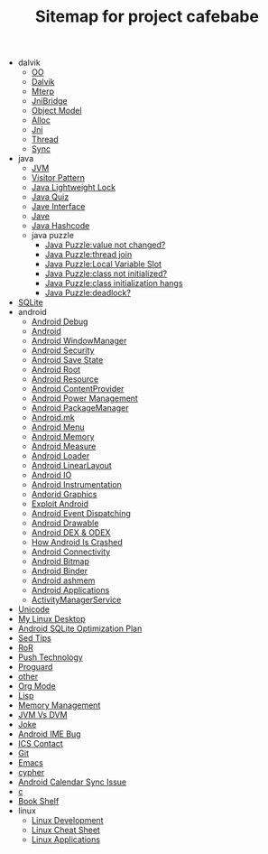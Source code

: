 #+TITLE: Sitemap for project cafebabe

   + dalvik
     + [[file:dalvik/oo.org][OO]]
     + [[file:dalvik/dalvik.org][Dalvik]]
     + [[file:dalvik/mterp.org][Mterp]]
     + [[file:dalvik/jni_bridge.org][JniBridge]]
     + [[file:dalvik/object_model.org][Object Model]]
     + [[file:dalvik/alloc.org][Alloc]]
     + [[file:dalvik/jni.org][Jni]]
     + [[file:dalvik/thread.org][Thread]]
     + [[file:dalvik/sync.org][Sync]]
   + java
     + [[file:java/jvm.org][JVM]]
     + [[file:java/visitor_pattern.org][Visitor Pattern]]
     + [[file:java/lightweight_lock.org][Java Lightweight Lock]]
     + [[file:java/java_quiz.org][Java Quiz]]
     + [[file:java/java_interface.org][Jave Interface]]
     + [[file:java/java.org][Jave]]
     + [[file:java/hash_code.org][Java Hashcode]]
     + java puzzle
       + [[file:java/java puzzle/java_puzzle_value_not_initialized.org][Java Puzzle:value not changed?]]
       + [[file:java/java puzzle/java_puzzle_thread_join.org][Java Puzzle:thread join]]
       + [[file:java/java puzzle/java_puzzle_local_slot.org][Java Puzzle:Local Variable Slot]]
       + [[file:java/java puzzle/java_puzzle_clinit.org][Java Puzzle:class not initialized?]]
       + [[file:java/java puzzle/java_puzzle_class_init_hang.org][Java Puzzle:class initialization hangs]]
       + [[file:java/java puzzle/java_puzzle_any_deadlock.org][Java Puzzle:deadlock?]]
   + [[file:sqlite.org][SQLite]]
   + android
     + [[file:android/android_debug.org][Android Debug]]
     + [[file:android/android.org][Android]]
     + [[file:android/android_wms.org][Android WindowManager]]
     + [[file:android/android_security.org][Android Security]]
     + [[file:android/android_save_state.org][Android Save State]]
     + [[file:android/android_root.org][Android Root]]
     + [[file:android/android_resource.org][Android Resource]]
     + [[file:android/android_provider.org][Android ContentProvider]]
     + [[file:android/android_power.org][Android Power Management]]
     + [[file:android/android_package_manager.org][Android PackageManager]]
     + [[file:android/android_mk.org][Android.mk]]
     + [[file:android/android_menu.org][Android Menu]]
     + [[file:android/android_memory.org][Android Memory]]
     + [[file:android/android_measure.org][Android Measure]]
     + [[file:android/android_loader.org][Android Loader]]
     + [[file:android/android_linear_layout.org][Android LinearLayout]]
     + [[file:android/android_io.org][Android IO]]
     + [[file:android/android_instrumentation.org][Android Instrumentation]]
     + [[file:android/android_graphics.org][Andorid Graphics]]
     + [[file:android/android_exploit.org][Exploit Android]]
     + [[file:android/android_event_dispatching.org][Android Event Dispatching]]
     + [[file:android/android_drawable.org][Android Drawable]]
     + [[file:android/android_dex.org][Android DEX & ODEX]]
     + [[file:android/android_crash.org][How Android Is Crashed]]
     + [[file:android/android_connectivity.org][Android Connectivity]]
     + [[file:android/android_bitmap.org][Android Bitmap]]
     + [[file:android/android_binder.org][Android Binder]]
     + [[file:android/android_ashmem.org][Android ashmem]]
     + [[file:android/android_app.org][Android Applications]]
     + [[file:android/android_ams.org][ActivityManagerService]]
   + [[file:unicode.org][Unicode]]
   + [[file:tools.org][My Linux Desktop]]
   + [[file:sqlite_optimization.org][Android SQLite Optimization Plan]]
   + [[file:sed_tips.org][Sed Tips]]
   + [[file:ror.org][RoR]]
   + [[file:push.org][Push Technology]]
   + [[file:proguard.org][Proguard]]
   + [[file:other.org][other]]
   + [[file:orgmode.org][Org Mode]]
   + [[file:on_lisp.org][Lisp]]
   + [[file:memory_mgmt.org][Memory Management]]
   + [[file:jvm_vs_dvm.org][JVM Vs DVM]]
   + [[file:joke.org][Joke]]
   + [[file:ime_cr_cant_input.org][Android IME Bug]]
   + [[file:ics_contact.org][ICS Contact]]
   + [[file:git.org][Git]]
   + [[file:emacs.org][Emacs]]
   + [[file:cypher.org][cypher]]
   + [[file:calendar_issue.org][Android Calendar Sync Issue]]
   + [[file:c.org][c]]
   + [[file:book_shelf.org][Book Shelf]]
   + linux
     + [[file:linux/linux_dev.org][Linux Development]]
     + [[file:linux/linux_cheatsheet.org][Linux Cheat Sheet]]
     + [[file:linux/linux_app.org][Linux Applications]]

